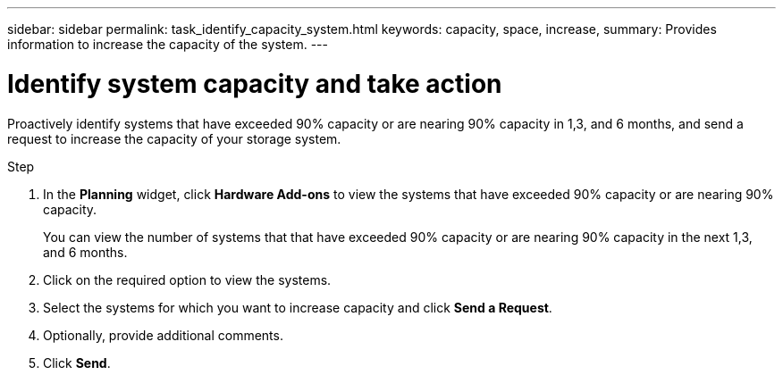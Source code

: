 ---
sidebar: sidebar
permalink: task_identify_capacity_system.html
keywords: capacity, space, increase,
summary: Provides information to increase the capacity of the system.
---

= Identify system capacity and take action
:toc: macro
:toclevels: 1
:hardbreaks:
:nofooter:
:icons: font
:linkattrs:
:imagesdir: ./media/

[.lead]
Proactively identify systems that have exceeded 90% capacity or are nearing 90% capacity in 1,3, and 6 months, and send a request to increase the capacity of your storage system.

.Step
. In the *Planning* widget, click *Hardware Add-ons* to view the systems that have exceeded 90% capacity or are nearing 90% capacity.
+
You can view the number of systems that that have exceeded 90% capacity or are nearing 90% capacity in the next 1,3, and 6 months.
. Click on the required option to view the systems.
. Select the systems for which you want to increase capacity and click *Send a Request*.
. Optionally, provide additional comments.
. Click *Send*.
